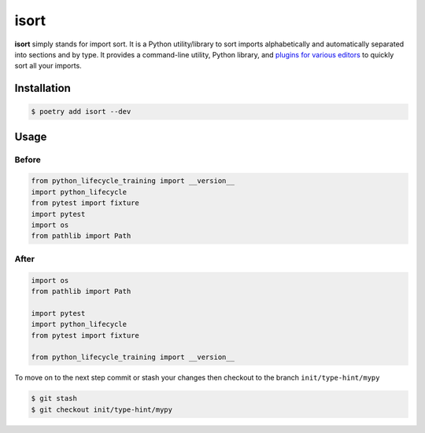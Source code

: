 =====
isort
=====

**isort** simply stands for import sort. It is a Python utility/library to sort
imports alphabetically and automatically separated into sections and by type. It
provides a command-line utility, Python library, and `plugins for various editors`_ to
quickly sort all your imports.

Installation
------------

.. code-block:: console

    $ poetry add isort --dev

Usage
-----

Before
~~~~~~

.. code-block:: python

    from python_lifecycle_training import __version__
    import python_lifecycle
    from pytest import fixture
    import pytest
    import os
    from pathlib import Path

After
~~~~~

.. code-block:: python

    import os
    from pathlib import Path

    import pytest
    import python_lifecycle
    from pytest import fixture

    from python_lifecycle_training import __version__


To move on to the next step commit or stash your changes then checkout to the branch
``init/type-hint/mypy``

.. code-block:: console

    $ git stash
    $ git checkout init/type-hint/mypy

.. _plugins for various editors: https://github.com/pycqa/isort/wiki/isort-Plugins

